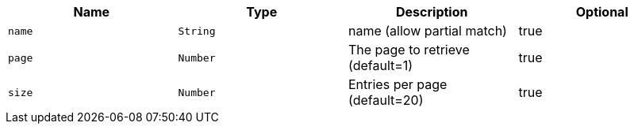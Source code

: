 
|===
|Name|Type|Description|Optional

|`+name+`
|`+String+`
|name (allow partial match)
|true

|`+page+`
|`+Number+`
|The page to retrieve (default=1)
|true

|`+size+`
|`+Number+`
|Entries per page (default=20)
|true

|===
